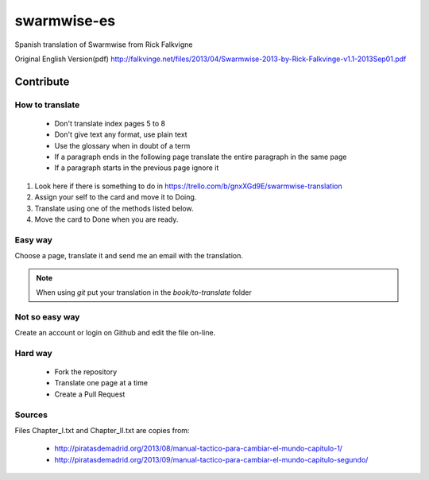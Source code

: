 ==============
 swarmwise-es
==============

Spanish translation of Swarmwise from Rick Falkvigne

Original English Version(pdf)
http://falkvinge.net/files/2013/04/Swarmwise-2013-by-Rick-Falkvinge-v1.1-2013Sep01.pdf

Contribute
==========

How to translate
----------------

 - Don't translate index pages 5 to 8
 - Don't give text any format, use plain text
 - Use the glossary when in doubt of a term
 - If a paragraph ends in the following page translate the entire paragraph in the same page
 - If a paragraph starts in the previous page ignore it

1. Look here if there is something to do in https://trello.com/b/gnxXGd9E/swarmwise-translation
2. Assign your self to the card and move it to Doing.
3. Translate using one of the methods listed below.
4. Move the card to Done when you are ready.

Easy way
--------
Choose a page, translate it and send me an email with the translation.

.. note::
   When using `git` put your translation in the `book/to-translate` folder


Not so easy way
---------------
Create an account or login on Github and edit the file on-line.

Hard way
--------
 - Fork the repository
 - Translate one page at a time
 - Create a Pull Request

Sources
-------
Files Chapter_I.txt and Chapter_II.txt are copies from:

 - http://piratasdemadrid.org/2013/08/manual-tactico-para-cambiar-el-mundo-capitulo-1/
 - http://piratasdemadrid.org/2013/09/manual-tactico-para-cambiar-el-mundo-capitulo-segundo/
